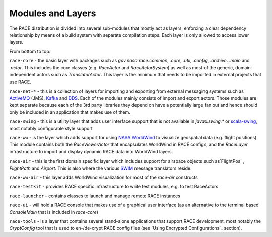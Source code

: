 Modules and Layers
==================
The RACE distribution is divided into several sub-modules that mostly act as layers, enforcing a
clear dependency relationship by means of a build system with separate compilation steps. Each
layer is only allowed to access lower layers.

From bottom to top:

``race-core`` - the basic layer with packages such as `gov.nasa.race.common`, `.core`, `.util`, `.config`, `.archive`.
`.main` and `.actor`. This includes the core classes (e.g. `RaceActor` and `RaceActorSystem`) as well as most of
the generic, domain-independent actors such as `TranslatorActor`. This layer is the minimum that needs to be
imported in external projects that use RACE.

``race-net-*`` - this is a collection of layers for importing and exporting from external messaging systems such
as ActiveMQ_ (JMS), Kafka_ and DDS_. Each of the modules mainly consists of import and export actors. Those modules
are kept separate because each of the 3rd party libraries they depend on have a potentially large fan out and hence
should only be included in an application that makes use of them.

``race-swing`` - this is a utility layer that adds user interface support that is not available in `javax.swing.*` or
scala-swing_, most notably configurable style support

``race-ww`` - is the layer which adds support for using `NASA WorldWind`_ to visualize geospatial data (e.g. flight
positions). This module contains both the `RaceViewerActor` that encapsulates WorldWind in RACE configs, and
the `RaceLayer` infrastructure to import and display dynamic RACE data into WorldWind layers.

``race-air`` - this is the first domain specific layer which includes support for airspace objects such as`FlightPos`
, `FlightPath` and `Airport`. This is also where the various SWIM_ message translators reside.

``race-ww-air`` - this layer adds WorldWind visualization for most of the `race-air` constructs

``race-testkit`` - provides RACE specific infrastructure to write test modules, e.g. to test RaceActors

``race-launcher`` - contains classes to launch and manage remote RACE instances

``race-ui`` - will hold a RACE console that makes use of a graphical user interface (as an alternative to the terminal
based `ConsoleMain` that is included in `race-core`)

``race-tools`` - is a layer that contains several stand-alone applications that support RACE development, most notably the
`CryptConfig` tool that is used to en-/de-crypt RACE config files (see `Using Encrypted Configurations`_ section).


.. _NASA WorldWind: https://goworldwind.org/
.. _ActiveMQ: http://activemq.apache.org/
.. _Kafka: http://kafka.apache.org/
.. _DDS: http://portals.omg.org/dds/
.. _scala-swing: https://github.com/scala/scala-swing
.. _SWIM: https://www.faa.gov/nextgen/programs/swim/